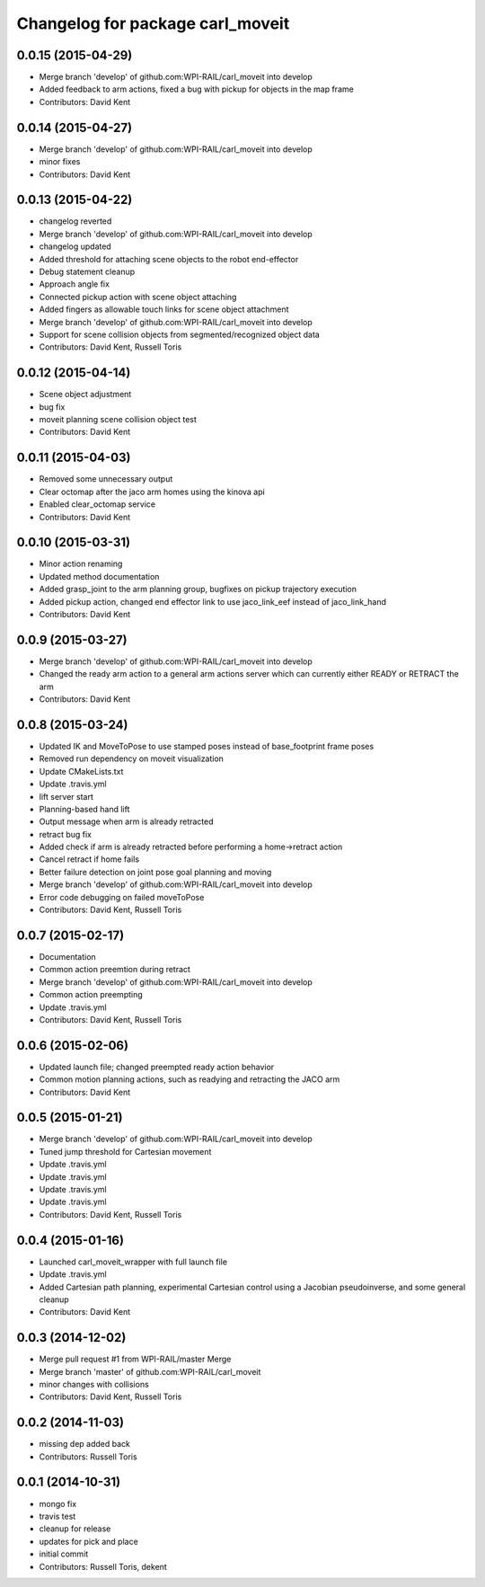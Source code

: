 ^^^^^^^^^^^^^^^^^^^^^^^^^^^^^^^^^
Changelog for package carl_moveit
^^^^^^^^^^^^^^^^^^^^^^^^^^^^^^^^^

0.0.15 (2015-04-29)
-------------------
* Merge branch 'develop' of github.com:WPI-RAIL/carl_moveit into develop
* Added feedback to arm actions, fixed a bug with pickup for objects in the map frame
* Contributors: David Kent

0.0.14 (2015-04-27)
-------------------
* Merge branch 'develop' of github.com:WPI-RAIL/carl_moveit into develop
* minor fixes
* Contributors: David Kent

0.0.13 (2015-04-22)
-------------------
* changelog reverted
* Merge branch 'develop' of github.com:WPI-RAIL/carl_moveit into develop
* changelog updated
* Added threshold for attaching scene objects to the robot end-effector
* Debug statement cleanup
* Approach angle fix
* Connected pickup action with scene object attaching
* Added fingers as allowable touch links for scene object attachment
* Merge branch 'develop' of github.com:WPI-RAIL/carl_moveit into develop
* Support for scene collision objects from segmented/recognized object data
* Contributors: David Kent, Russell Toris

0.0.12 (2015-04-14)
-------------------
* Scene object adjustment
* bug fix
* moveit planning scene collision object test
* Contributors: David Kent

0.0.11 (2015-04-03)
-------------------
* Removed some unnecessary output
* Clear octomap after the jaco arm homes using the kinova api
* Enabled clear_octomap service
* Contributors: David Kent

0.0.10 (2015-03-31)
-------------------
* Minor action renaming
* Updated method documentation
* Added grasp_joint to the arm planning group, bugfixes on pickup trajectory execution
* Added pickup action, changed end effector link to use jaco_link_eef instead of jaco_link_hand
* Contributors: David Kent

0.0.9 (2015-03-27)
------------------
* Merge branch 'develop' of github.com:WPI-RAIL/carl_moveit into develop
* Changed the ready arm action to a general arm actions server which can currently either READY or RETRACT the arm
* Contributors: David Kent

0.0.8 (2015-03-24)
------------------
* Updated IK and MoveToPose to use stamped poses instead of base_footprint frame poses
* Removed run dependency on moveit visualization
* Update CMakeLists.txt
* Update .travis.yml
* lift server start
* Planning-based hand lift
* Output message when arm is already retracted
* retract bug fix
* Added check if arm is already retracted before performing a home->retract action
* Cancel retract if home fails
* Better failure detection on joint pose goal planning and moving
* Merge branch 'develop' of github.com:WPI-RAIL/carl_moveit into develop
* Error code debugging on failed moveToPose
* Contributors: David Kent, Russell Toris

0.0.7 (2015-02-17)
------------------
* Documentation
* Common action preemtion during retract
* Merge branch 'develop' of github.com:WPI-RAIL/carl_moveit into develop
* Common action preempting
* Update .travis.yml
* Contributors: David Kent, Russell Toris

0.0.6 (2015-02-06)
------------------
* Updated launch file; changed preempted ready action behavior
* Common motion planning actions, such as readying and retracting the JACO arm
* Contributors: David Kent

0.0.5 (2015-01-21)
------------------
* Merge branch 'develop' of github.com:WPI-RAIL/carl_moveit into develop
* Tuned jump threshold for Cartesian movement
* Update .travis.yml
* Update .travis.yml
* Update .travis.yml
* Update .travis.yml
* Contributors: David Kent, Russell Toris

0.0.4 (2015-01-16)
------------------
* Launched carl_moveit_wrapper with full launch file
* Update .travis.yml
* Added Cartesian path planning, experimental Cartesian control using a Jacobian pseudoinverse, and some general cleanup
* Contributors: David Kent

0.0.3 (2014-12-02)
------------------
* Merge pull request #1 from WPI-RAIL/master
  Merge
* Merge branch 'master' of github.com:WPI-RAIL/carl_moveit
* minor changes with collisions
* Contributors: David Kent, Russell Toris

0.0.2 (2014-11-03)
------------------
* missing dep added back
* Contributors: Russell Toris

0.0.1 (2014-10-31)
------------------
* mongo fix
* travis test
* cleanup for release
* updates for pick and place
* initial commit
* Contributors: Russell Toris, dekent
